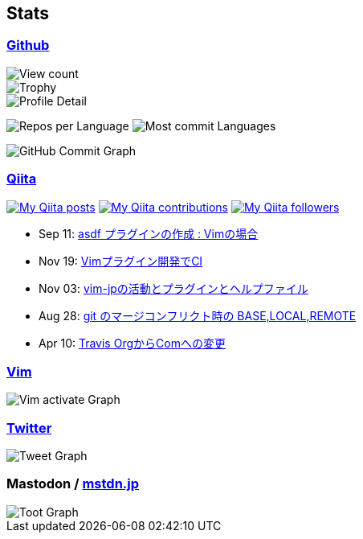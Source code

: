 == Stats

:username: tsuyoshicho
:graphurl: https://pixe.la/v1/users/{username}/graphs

=== https://github.com/[Github]

:trophy_theme: dracula

:github_readme_stats_theme: dracula
:github_readme_endpoint: https://github-readme-stats.vercel.app/api

:profile_summary_card_theme: dracula
:profile_summary_card_url: https://raw.githubusercontent.com/{username}/{username}/master/profile-summary-card-output
:profile_summary_card_endpoint: {profile_summary_card_url}/{profile_summary_card_theme}

image::https://komarev.com/ghpvc/?username={username}&color=green[View count, float="left", align="center"]

// ryo-ma/github-profile-trophy
image::https://github-profile-trophy.vercel.app/?username={username}&theme={trophy_theme}[Trophy, float="left", align="center"]

// anuraghazra/github-readme-stats
// image:{github_readme_endpoint}/top-langs/?username={username}&theme={github_readme_stats_theme}[Top Languages Card, float="left", align="center"]
// image:{github_readme_endpoint}?username={username}&theme={github_readme_stats_theme}&count_private=true&show_icons=true&line_height=40[GitHub Stats Card, float="left", align="center"]

// vn7n24fzkq/github-profile-summary-cards
image::{profile_summary_card_endpoint}/0-profile-details.svg[Profile Detail, float="left", align="center"]
image:{profile_summary_card_endpoint}/1-repos-per-language.svg[Repos per Language, float="left", align="center"]
image:{profile_summary_card_endpoint}/2-most-commit-language.svg[Most commit Languages, float="left", align="center"]

image::https://grass-graph.moshimo.works/images/{username}.png[GitHub Commit Graph]

=== http://qiita.com/[Qiita]

:qiita_username: tsuyoshi_cho
:qiita_badge_endpoint: https://qiita-badge.apiapi.app/s/{qiita_username}
:qiita_url: http://qiita.com/{qiita_username}

image:{qiita_badge_endpoint}/posts.svg[My Qiita posts, link="{qiita_url}"]
image:{qiita_badge_endpoint}/contributions.svg[My Qiita contributions, link="{qiita_url}/contributions"]
image:{qiita_badge_endpoint}/followers.svg[My Qiita followers, link="{qiita_url}/followers"]

// qiita start
* Sep 11: https://qiita.com/tsuyoshi_cho/items/495f081117253f0b23bb[asdf プラグインの作成 : Vimの場合]
* Nov 19: https://qiita.com/tsuyoshi_cho/items/756818c2e430a6635010[Vimプラグイン開発でCI]
* Nov 03: https://qiita.com/tsuyoshi_cho/items/bdade529e8ebc2a05b6a[vim-jpの活動とプラグインとヘルプファイル]
* Aug 28: https://qiita.com/tsuyoshi_cho/items/01b772da7fda2f1c3ce7[git のマージコンフリクト時の BASE,LOCAL,REMOTE]
* Apr 10: https://qiita.com/tsuyoshi_cho/items/9af7a81cc51af17a611f[Travis OrgからComへの変更]
// qiita end

=== https://www.vim.org/[Vim]

image::{graphurl}/vim-pixela[Vim activate Graph]

=== https://twitter.com/[Twitter]

image::{graphurl}/twitter[Tweet Graph]

=== Mastodon / https://mstdn.jp/[mstdn.jp]

image::{graphurl}/mastodon-mstdnjp[Toot Graph]
